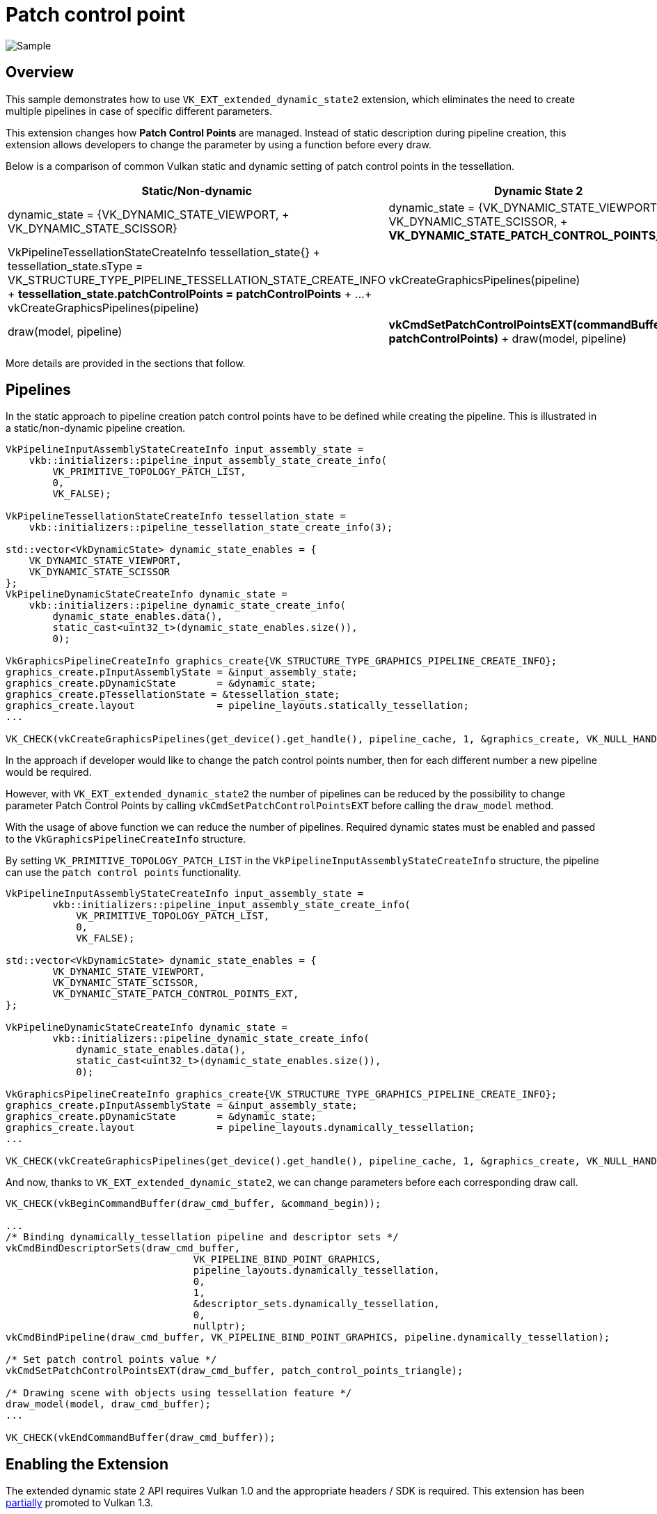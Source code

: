 ////
- Copyright (c) 2023, Mobica Limited
-
- SPDX-License-Identifier: Apache-2.0
-
- Licensed under the Apache License, Version 2.0 the "License";
- you may not use this file except in compliance with the License.
- You may obtain a copy of the License at
-
-     http://www.apache.org/licenses/LICENSE-2.0
-
- Unless required by applicable law or agreed to in writing, software
- distributed under the License is distributed on an "AS IS" BASIS,
- WITHOUT WARRANTIES OR CONDITIONS OF ANY KIND, either express or implied.
- See the License for the specific language governing permissions and
- limitations under the License.
-
////
= Patch control point

ifdef::site-gen-antora[]
TIP: The source for this sample can be found in the https://github.com/KhronosGroup/Vulkan-Samples/tree/main/samples/extensions/patch_control_points[Khronos Vulkan samples github repository].
endif::[]


image::./images/patch_control_point_screenshot.png[Sample]

== Overview

This sample demonstrates how to use `VK_EXT_extended_dynamic_state2` extension, which eliminates the need to create multiple pipelines in case of specific different parameters.

This extension changes how *Patch Control Points* are managed.
Instead of static description during pipeline creation, this extension allows developers to change the parameter by using a function before every draw.

Below is a comparison of common Vulkan static and dynamic setting of patch control points in the  tessellation.

|===
| Static/Non-dynamic | Dynamic State 2

| dynamic_state = {VK_DYNAMIC_STATE_VIEWPORT, + VK_DYNAMIC_STATE_SCISSOR}
| dynamic_state = {VK_DYNAMIC_STATE_VIEWPORT, + VK_DYNAMIC_STATE_SCISSOR, + *VK_DYNAMIC_STATE_PATCH_CONTROL_POINTS_EXT*}

| VkPipelineTessellationStateCreateInfo tessellation_state{} + tessellation_state.sType = VK_STRUCTURE_TYPE_PIPELINE_TESSELLATION_STATE_CREATE_INFO + *tessellation_state.patchControlPoints = patchControlPoints* + ...
+ vkCreateGraphicsPipelines(pipeline)
| vkCreateGraphicsPipelines(pipeline)

| draw(model, pipeline)
| *vkCmdSetPatchControlPointsEXT(commandBuffer, patchControlPoints)* + draw(model, pipeline)
|===

More details are provided in the sections that follow.

== Pipelines

In the static approach to pipeline creation patch control points have to be defined while creating the pipeline.
This is illustrated in a static/non-dynamic pipeline creation.

[,C++]
----
VkPipelineInputAssemblyStateCreateInfo input_assembly_state =
    vkb::initializers::pipeline_input_assembly_state_create_info(
        VK_PRIMITIVE_TOPOLOGY_PATCH_LIST,
        0,
        VK_FALSE);

VkPipelineTessellationStateCreateInfo tessellation_state =
    vkb::initializers::pipeline_tessellation_state_create_info(3);

std::vector<VkDynamicState> dynamic_state_enables = {
    VK_DYNAMIC_STATE_VIEWPORT,
    VK_DYNAMIC_STATE_SCISSOR
};
VkPipelineDynamicStateCreateInfo dynamic_state =
    vkb::initializers::pipeline_dynamic_state_create_info(
        dynamic_state_enables.data(),
        static_cast<uint32_t>(dynamic_state_enables.size()),
        0);

VkGraphicsPipelineCreateInfo graphics_create{VK_STRUCTURE_TYPE_GRAPHICS_PIPELINE_CREATE_INFO};
graphics_create.pInputAssemblyState = &input_assembly_state;
graphics_create.pDynamicState       = &dynamic_state;
graphics_create.pTessellationState = &tessellation_state;
graphics_create.layout              = pipeline_layouts.statically_tessellation;
...

VK_CHECK(vkCreateGraphicsPipelines(get_device().get_handle(), pipeline_cache, 1, &graphics_create, VK_NULL_HANDLE, &pipeline.statically_tessellation));
----

In the approach if developer would like to change the patch control points number, then for each different number a new pipeline would be required.

However, with `VK_EXT_extended_dynamic_state2` the number of pipelines can be reduced by the possibility to change parameter Patch Control Points by calling `vkCmdSetPatchControlPointsEXT` before calling the `draw_model` method.

With the usage of above function we can reduce the number of pipelines.
Required dynamic states must be enabled and passed to the `VkGraphicsPipelineCreateInfo` structure.

By setting `VK_PRIMITIVE_TOPOLOGY_PATCH_LIST` in the `VkPipelineInputAssemblyStateCreateInfo` structure, the pipeline can use the `patch control points` functionality.

[,C+]
----
VkPipelineInputAssemblyStateCreateInfo input_assembly_state =
	vkb::initializers::pipeline_input_assembly_state_create_info(
	    VK_PRIMITIVE_TOPOLOGY_PATCH_LIST,
	    0,
	    VK_FALSE);

std::vector<VkDynamicState> dynamic_state_enables = {
	VK_DYNAMIC_STATE_VIEWPORT,
	VK_DYNAMIC_STATE_SCISSOR,
	VK_DYNAMIC_STATE_PATCH_CONTROL_POINTS_EXT,
};

VkPipelineDynamicStateCreateInfo dynamic_state =
	vkb::initializers::pipeline_dynamic_state_create_info(
	    dynamic_state_enables.data(),
	    static_cast<uint32_t>(dynamic_state_enables.size()),
	    0);

VkGraphicsPipelineCreateInfo graphics_create{VK_STRUCTURE_TYPE_GRAPHICS_PIPELINE_CREATE_INFO};
graphics_create.pInputAssemblyState = &input_assembly_state;
graphics_create.pDynamicState       = &dynamic_state;
graphics_create.layout              = pipeline_layouts.dynamically_tessellation;
...

VK_CHECK(vkCreateGraphicsPipelines(get_device().get_handle(), pipeline_cache, 1, &graphics_create, VK_NULL_HANDLE, &pipeline.dynamically_tessellation));
----

And now, thanks to `VK_EXT_extended_dynamic_state2`, we can change parameters before each corresponding draw call.

[,C++]
----
VK_CHECK(vkBeginCommandBuffer(draw_cmd_buffer, &command_begin));

...
/* Binding dynamically_tessellation pipeline and descriptor sets */
vkCmdBindDescriptorSets(draw_cmd_buffer,
		                VK_PIPELINE_BIND_POINT_GRAPHICS,
		                pipeline_layouts.dynamically_tessellation,
		                0,
		                1,
		                &descriptor_sets.dynamically_tessellation,
		                0,
		                nullptr);
vkCmdBindPipeline(draw_cmd_buffer, VK_PIPELINE_BIND_POINT_GRAPHICS, pipeline.dynamically_tessellation);

/* Set patch control points value */
vkCmdSetPatchControlPointsEXT(draw_cmd_buffer, patch_control_points_triangle);

/* Drawing scene with objects using tessellation feature */
draw_model(model, draw_cmd_buffer);
...

VK_CHECK(vkEndCommandBuffer(draw_cmd_buffer));
----

== Enabling the Extension

The extended dynamic state 2 API requires Vulkan 1.0 and the appropriate headers / SDK is required.
This extension has been https://registry.khronos.org/vulkan/specs/1.3-extensions/man/html/VK_EXT_extended_dynamic_state2.html#_promotion_to_vulkan_1_3[partially] promoted to Vulkan 1.3.

The device extension is provided by `VK_EXT_EXTENDED_DYNAMIC_STATE_2_EXTENSION_NAME`.
It also requires  `VK_KHR_GET_PHYSICAL_DEVICE_PROPERTIES_2_EXTENSION_NAME` instance extension to be enabled.

[,C++]
----
add_instance_extension(VK_KHR_GET_PHYSICAL_DEVICE_PROPERTIES_2_EXTENSION_NAME);
add_device_extension(VK_EXT_EXTENDED_DYNAMIC_STATE_2_EXTENSION_NAME);
----

If the https://registry.khronos.org/vulkan/specs/1.3-extensions/man/html/VkPhysicalDeviceExtendedDynamicState2FeaturesEXT.html[`VkPhysicalDeviceExtendedDynamicState2FeaturesEXT`] structure is included in the pNext chain of the `VkPhysicalDeviceFeatures2` structure passed to vkGetPhysicalDeviceFeatures2, it is filled in to indicate whether each corresponding feature is supported.
`VkPhysicalDeviceExtendedDynamicState2FeaturesEXT` can also be used in the pNext chain of `VkDeviceCreateInfo` to selectively enable these features.
